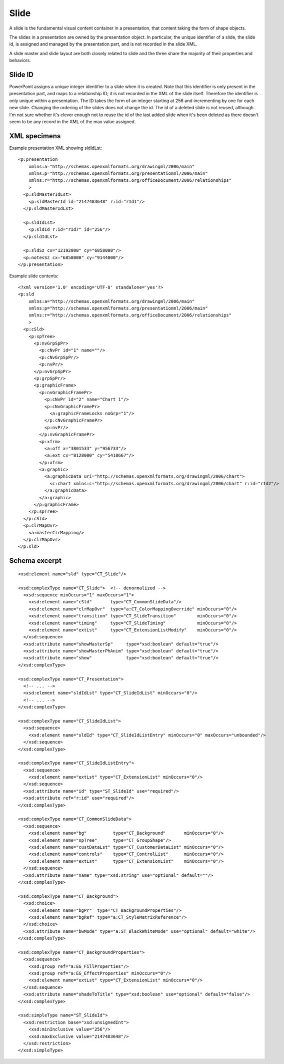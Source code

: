 .. _Slide:

Slide
=====

A slide is the fundamental visual content container in a presentation, that
content taking the form of shape objects.

The slides in a presentation are owned by the presentation object. In
particular, the unique identifier of a slide, the slide id, is assigned and
managed by the presentation part, and is not recorded in the slide XML.

A slide master and slide layout are both closely related to slide and the three
share the majority of their properties and behaviors.


Slide ID
--------

PowerPoint assigns a unique integer identifier to a slide when it is created.
Note that this identifier is only present in the presentation part, and maps
to a relationship ID; it is not recorded in the XML of the slide itself.
Therefore the identifier is only unique within a presentation. The ID takes
the form of an integer starting at 256 and incrementing by one for each new
slide. Changing the ordering of the slides does not change the id. The id of
a deleted slide is not reused, although I'm not sure whether it's clever
enough not to reuse the id of the last added slide when it's been deleted as
there doesn't seem to be any record in the XML of the max value assigned.


XML specimens
-------------

.. highlight:: xml


Example presentation XML showing sldIdLst::

  <p:presentation
      xmlns:a="http://schemas.openxmlformats.org/drawingml/2006/main"
      xmlns:p="http://schemas.openxmlformats.org/presentationml/2006/main"
      xmlns:r="http://schemas.openxmlformats.org/officeDocument/2006/relationships"
      >
    <p:sldMasterIdLst>
      <p:sldMasterId id="2147483648" r:id="rId1"/>
    </p:sldMasterIdLst>

    <p:sldIdLst>
      <p:sldId r:id="rId7" id="256"/>
    </p:sldIdLst>

    <p:sldSz cx="12192000" cy="6858000"/>
    <p:notesSz cx="6858000" cy="9144000"/>
  </p:presentation>

Example slide contents::

  <?xml version='1.0' encoding='UTF-8' standalone='yes'?>
  <p:sld
      xmlns:a="http://schemas.openxmlformats.org/drawingml/2006/main"
      xmlns:p="http://schemas.openxmlformats.org/presentationml/2006/main"
      xmlns:r="http://schemas.openxmlformats.org/officeDocument/2006/relationships"
      >
    <p:cSld>
      <p:spTree>
        <p:nvGrpSpPr>
          <p:cNvPr id="1" name=""/>
          <p:cNvGrpSpPr/>
          <p:nvPr/>
        </p:nvGrpSpPr>
        <p:grpSpPr/>
        <p:graphicFrame>
          <p:nvGraphicFramePr>
            <p:cNvPr id="2" name="Chart 1"/>
            <p:cNvGraphicFramePr>
              <a:graphicFrameLocks noGrp="1"/>
            </p:cNvGraphicFramePr>
            <p:nvPr/>
          </p:nvGraphicFramePr>
          <p:xfrm>
            <a:off x="3801533" y="956733"/>
            <a:ext cx="8128000" cy="5418667"/>
          </p:xfrm>
          <a:graphic>
            <a:graphicData uri="http://schemas.openxmlformats.org/drawingml/2006/chart">
              <c:chart xmlns:c="http://schemas.openxmlformats.org/drawingml/2006/chart" r:id="rId2"/>
            </a:graphicData>
          </a:graphic>
        </p:graphicFrame>
      </p:spTree>
    </p:cSld>
    <p:clrMapOvr>
      <a:masterClrMapping/>
    </p:clrMapOvr>
  </p:sld>


Schema excerpt
--------------

.. highlight:: xml

::

  <xsd:element name="sld" type="CT_Slide"/>

  <xsd:complexType name="CT_Slide">  <!-- denormalized -->
    <xsd:sequence minOccurs="1" maxOccurs="1">
      <xsd:element name="cSld"       type="CT_CommonSlideData"/>
      <xsd:element name="clrMapOvr"  type="a:CT_ColorMappingOverride" minOccurs="0"/>
      <xsd:element name="transition" type="CT_SlideTransition"        minOccurs="0"/>
      <xsd:element name="timing"     type="CT_SlideTiming"            minOccurs="0"/>
      <xsd:element name="extLst"     type="CT_ExtensionListModify"    minOccurs="0"/>
    </xsd:sequence>
    <xsd:attribute name="showMasterSp"     type="xsd:boolean" default="true"/>
    <xsd:attribute name="showMasterPhAnim" type="xsd:boolean" default="true"/>
    <xsd:attribute name="show"             type="xsd:boolean" default="true"/>
  </xsd:complexType>

  <xsd:complexType name="CT_Presentation">
    <!-- ... -->
    <xsd:element name="sldIdLst" type="CT_SlideIdList" minOccurs="0"/>
    <!-- ... -->
  </xsd:complexType>

  <xsd:complexType name="CT_SlideIdList">
    <xsd:sequence>
      <xsd:element name="sldId" type="CT_SlideIdListEntry" minOccurs="0" maxOccurs="unbounded"/>
    </xsd:sequence>
  </xsd:complexType>

  <xsd:complexType name="CT_SlideIdListEntry">
    <xsd:sequence>
      <xsd:element name="extLst" type="CT_ExtensionList" minOccurs="0"/>
    </xsd:sequence>
    <xsd:attribute name="id" type="ST_SlideId" use="required"/>
    <xsd:attribute ref="r:id" use="required"/>
  </xsd:complexType>

  <xsd:complexType name="CT_CommonSlideData">
    <xsd:sequence>
      <xsd:element name="bg"          type="CT_Background"       minOccurs="0"/>
      <xsd:element name="spTree"      type="CT_GroupShape"/>
      <xsd:element name="custDataLst" type="CT_CustomerDataList" minOccurs="0"/>
      <xsd:element name="controls"    type="CT_ControlList"      minOccurs="0"/>
      <xsd:element name="extLst"      type="CT_ExtensionList"    minOccurs="0"/>
    </xsd:sequence>
    <xsd:attribute name="name" type="xsd:string" use="optional" default=""/>
  </xsd:complexType>

  <xsd:complexType name="CT_Background">
    <xsd:choice>
      <xsd:element name="bgPr"  type="CT_BackgroundProperties"/>
      <xsd:element name="bgRef" type="a:CT_StyleMatrixReference"/>
    </xsd:choice>
    <xsd:attribute name="bwMode" type="a:ST_BlackWhiteMode" use="optional" default="white"/>
  </xsd:complexType>

  <xsd:complexType name="CT_BackgroundProperties">
    <xsd:sequence>
      <xsd:group ref="a:EG_FillProperties"/>
      <xsd:group ref="a:EG_EffectProperties" minOccurs="0"/>
      <xsd:element name="extLst" type="CT_ExtensionList" minOccurs="0"/>
    </xsd:sequence>
    <xsd:attribute name="shadeToTitle" type="xsd:boolean" use="optional" default="false"/>
  </xsd:complexType>

  <xsd:simpleType name="ST_SlideId">
    <xsd:restriction base="xsd:unsignedInt">
      <xsd:minInclusive value="256"/>
      <xsd:maxExclusive value="2147483648"/>
    </xsd:restriction>
  </xsd:simpleType>
